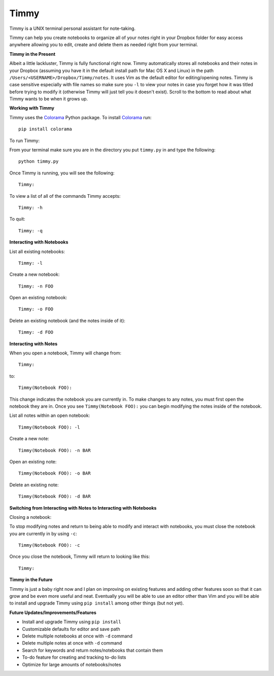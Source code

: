Timmy
=================

Timmy is a UNIX terminal personal assistant for note-taking. 

Timmy can help you create notebooks to organize all of your notes right in your Dropbox folder for easy access anywhere allowing you to edit, create and delete them as needed right from your terminal.

**Timmy in the Present**

Albeit a little lackluster, Timmy is fully functional right now. Timmy automatically stores all notebooks and their notes in your Dropbox (assuming you have it in the default install path for Mac OS X and Linux) in the path ``/Users/<USERNAME>/Dropbox/Timmy/notes``.  It uses Vim as the default editor for editing/opening notes. Timmy is case sensitive especially with file names so make sure you ``-l`` to view your notes in case you forget how it was titled before trying to modify it (otherwise Timmy will just tell you it doesn't exist). Scroll to the bottom to read about what Timmy wants to be when it grows up.

**Working with Timmy**

Timmy uses the `Colorama <https://pypi.python.org/pypi/colorama>`_ Python package. To install `Colorama <https://pypi.python.org/pypi/colorama>`_  run::

    pip install colorama

To run Timmy:

From your terminal make sure you are in the directory you put ``timmy.py`` in and type the following::

    python timmy.py

Once Timmy is running, you will see the following::

    Timmy:

To view a list of all of the commands Timmy accepts::

    Timmy: -h

To quit::

    Timmy: -q

**Interacting with Notebooks**

List all existing notebooks::

    Timmy: -l

Create a new notebook::

    Timmy: -n FOO

Open an existing notebook::

    Timmy: -o FOO

Delete an existing notebook (and the notes inside of it)::

    Timmy: -d FOO

**Interacting with Notes**

When you open a notebook, Timmy will change from::

    Timmy:

to::


    Timmy(Notebook FOO):

This change indicates the notebook you are currently in. To make changes to any notes, you must first open the notebook they are in. Once you see ``Timmy(Notebook FOO):`` you can begin modifying the notes inside of the notebook.

List all notes within an open notebook::

    Timmy(Notebook FOO): -l

Create a new note::

    Timmy(Notebook FOO): -n BAR

Open an existing note::

    Timmy(Notebook FOO): -o BAR

Delete an existing note::

    Timmy(Notebook FOO): -d BAR


**Switching from Interacting with Notes to Interacting with Notebooks**

Closing a notebook:

To stop modifying notes and return to being able to modify and interact with notebooks, you must close the notebook you are currently in by using ``-c``::

     Timmy(Notebook FOO): -c

Once you close the notebook, Timmy will return to looking like this::

    Timmy:

**Timmy in the Future**       

Timmy is just a baby right now and I plan on improving on existing features and adding other features soon so that it can grow and be even more useful and neat. Eventually you will be able to use an editor other than Vim and you will be able to install and upgrade Timmy using ``pip install`` among other things (but not yet).

**Future Updates/Improvements/Features**

- Install and upgrade Timmy using ``pip install``
- Customizable defaults for editor and save path
- Delete multiple notebooks at once with ``-d`` command
- Delete multiple notes at once with ``-d`` command
- Search for keywords and return notes/notebooks that contain them
- To-do feature for creating and tracking to-do lists
- Optimize for large amounts of notebooks/notes